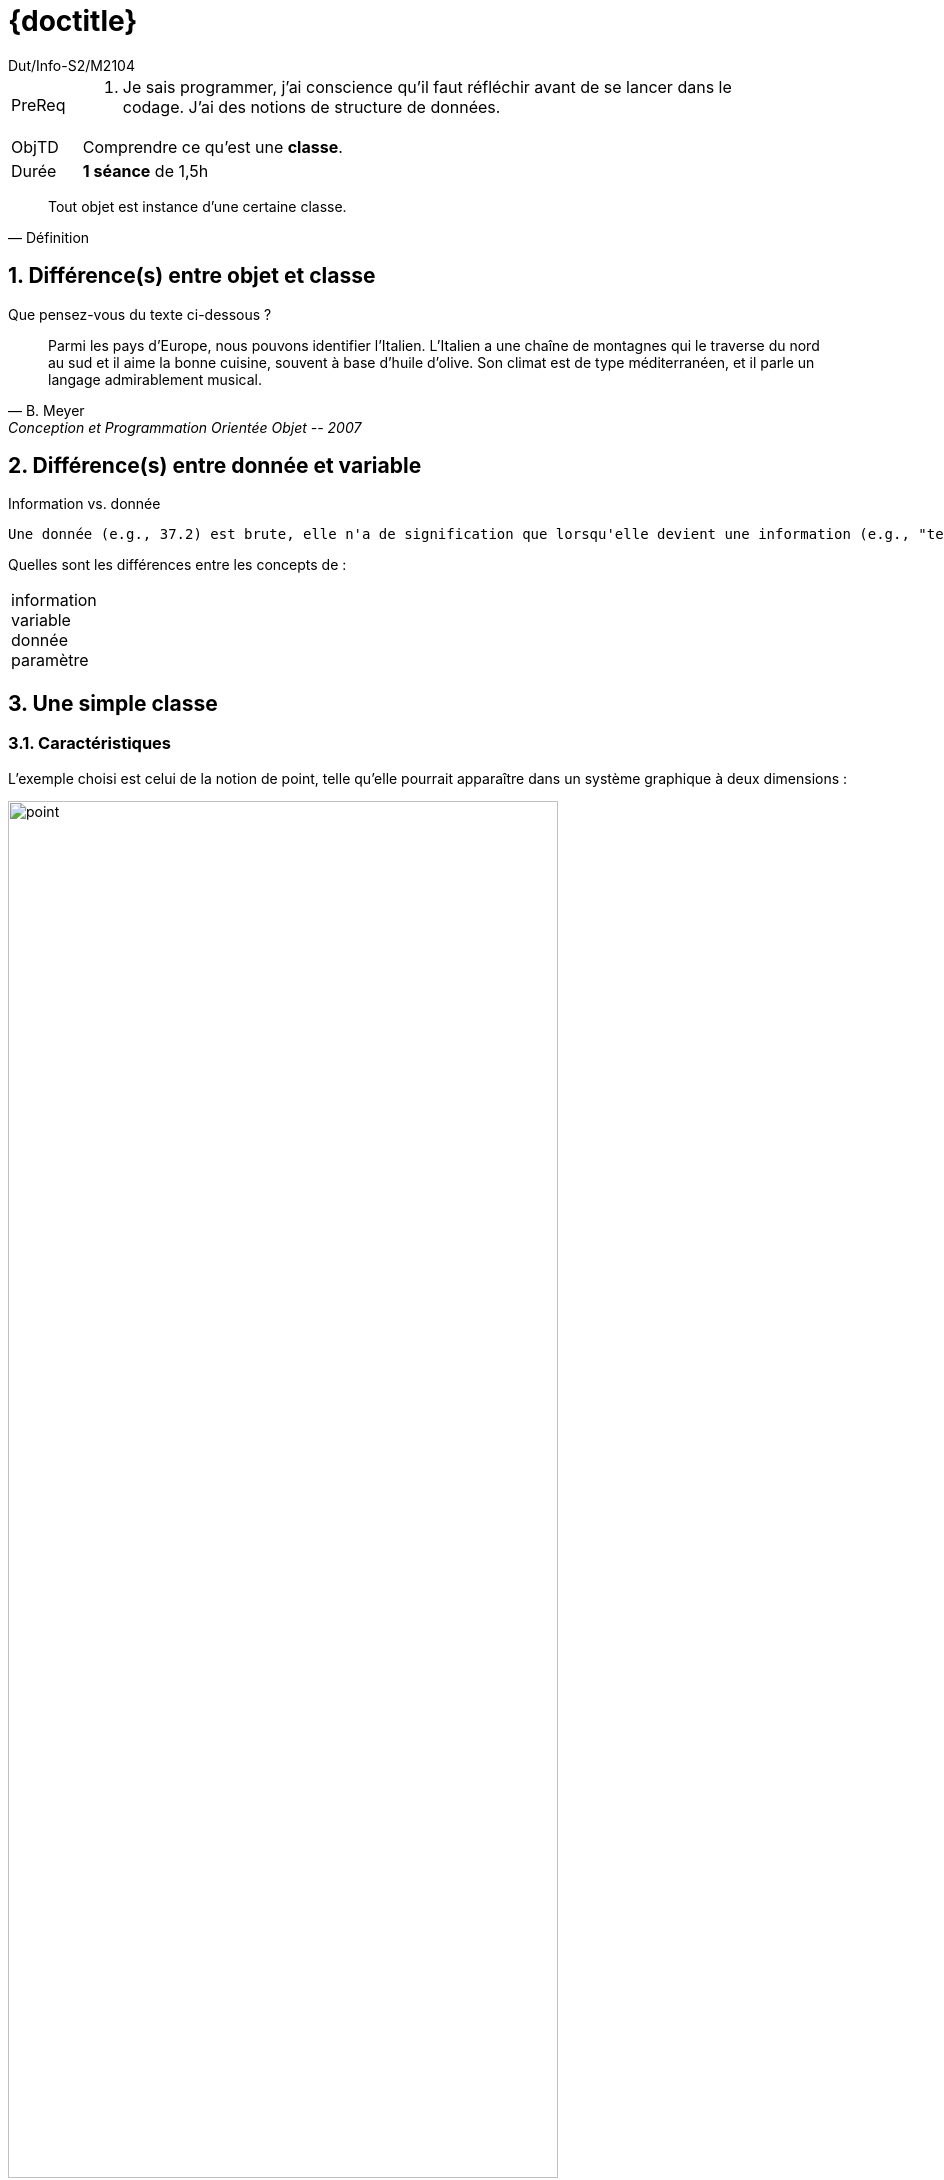 :moduleTitle: BCOO
:authorDefault:  Dut/Info-S2/M2104
// include::lib/globals.asc[] // temporairement
:tdnum: TD 0

ifdef::eleve[]
:doctitle:  {moduleTitle} - Sujet {tdnum}
endif::eleve[]
ifdef::prof[]
:doctitle: {moduleTitle} - Support {tdnum}
endif::prof[]
ifdef::todoprof[]
:doctitle: {moduleTitle} - DEROULEMENT SEANCE PROF {tdnum}
endif::todoprof[]

= {doctitle}
:Author:  {authorDefault}
:lang: fr
:slideshowlocation: IUT Blagnac
:copyright: {date={localdate}}, {slideshowlocation} *** {author} *** Powered by Asciidoctor &#169;
:incremental:
:source-highlighter: pygments
:numbered: true
:icons: font
:imagesdir: images

// eleve : sujet pour élèves
// prof : support prof pour séance
// todoprof : support AVEC EXPLICATIOSN DEROULEMENT pour profs

//----------- définitions --------------
:sitecours: http://webetud.iut-blagnac.fr/[Support de Cours]
:pre: PreReq
:objtd: ObjTD
:duree: Durée
:depot: À rendre
:lien: Lien
:img: img

//-------------------- Warning si correction -----------
ifdef::prof[]
[CAUTION]
.Version corrigée
=====
Cette version comporte des indications pour les
réponses aux exercices.
=====
endif::prof[]

//-------------------- Cartouche d'en-tête -----------
[[cartouche]]
[align="left",cols="1,10a",width="90%"]
|======================
| {pre}		|
.  Je sais programmer, j'ai conscience qu'il faut réfléchir avant de se lancer dans le codage. J'ai des notions de structure de données.
| {objtd}	| Comprendre ce qu'est une *classe*.
| {duree}	| *1 séance* de 1,5h
|======================

[quote, Définition]
Tout objet est instance d’une certaine classe.

== Différence(s) entre objet et classe

//----------------------------------------------------- Correction ------------
// tiré du livre de BM
//----------------------------------------------------- fin Correction --------

Que pensez-vous du texte ci-dessous ?

[quote, B. Meyer, Conception et Programmation Orientée Objet -- 2007]
Parmi  les  pays  d’Europe,  nous  pouvons  identifier  l’Italien.  L’Italien  a  une  chaîne  de  montagnes  qui  le
traverse du nord au sud et il aime la bonne cuisine, souvent à base d’huile d’olive. Son climat est de type
méditerranéen, et il parle un langage admirablement musical.

//----------------------------------------------------- Correction -------------------------
ifdef::prof[]
[IMPORTANT]
.Solution image:icons/solution.png[]
====
Mélanges entre :

- les catégories (comme la nation italienne)
- les membres individuels de ces catégories (comme les individus italiens)
====
endif::prof[]
//----------------------------------------------------- fin Correction -------------------------

== Différence(s) entre donnée et variable

.Information vs. donnée
....
Une donnée (e.g., 37.2) est brute, elle n'a de signification que lorsqu'elle devient une information (e.g., "température en degré Celcius").
....

Quelles sont les différences entre les concepts de :

[horizontal]
information:: 
ifdef::prof[donnée signifiante]
variable:: 
ifdef::prof[vu en programmation au premier semestre, sert à stocker une donnée]
donnée::  
ifdef::prof[utilisée pour véhiculer une information]
paramètre::  
ifdef::prof["variable" d'une fonction/méthode]

//----------------------------------------------------- Correction -------------------------
ifdef::prof[]
[TIP]
=====
 Rappel sur les zones de données mémoires en programmation (tas, pile, ...)
=====
endif::prof[]
//----------------------------------------------------- fin Correction -------------------------

== Une simple classe

=== Caractéristiques

L’exemple  choisi  est  celui  de  la  notion  de  point,  telle  qu’elle  pourrait  apparaître  dans  un
système graphique à deux dimensions :

.Source : B. Meyer, Conception et Programmation Orientée Objet -- 2007
image::point.png[align=center, width=80%, scaledwidth=80%]

Pour caractériser le type `POINT` nous aurons besoin de quatre éléments : 
`x`, `y`, `rho`, `theta`.

[horizontal]
`x`::
 donne l’abscisse d’un point (coordonnée horizontale), 
`y`::
 son ordonnée (coordonnée verticale), 
`ρ` (rho)::
 sa distance à l’origine, 
`θ` (theta):: l’angle avec l’axe horizontal. 

Les valeurs de `x` et  `y` d’un  point  sont  appelées  ses  coordonnées  cartésiennes.
Celles de `ρ` et `θ` ses coordonnées polaires. 
Une autre information utile est la `distance`, qui renvoie la distance entre deux points. 

TIP: La spécification du type abstrait de donnée (ADT - _Abstract Data Type_) 
préciserait ensuite les commandes comme `translate` (pour déplacer un
point  d’une  certaine  distance  horizontale  et  verticale),  
`rotate` (pour  tourner  le  point  d’un
certain  angle  autour  de  l’origine)  et  
`scale`
  (pour  approcher  ou  éloigner  le  point  de  l’origine
selon un certain facteur). 

Il va falloir choisir comment fournir ces caractéristiques.

Question::
Proposez une implémentation (sans les codes des méthodes) de la classe `Point`.

[TIP]
=====
Décomposez les caractéristiques en fonction des aspects suivants :

--------------
  Caractéristique -> Opération (pour les calculs)
  Caractéristique -> Attribut (pour ce qui est stocké)
  Opération -> Méthode (pas de résultat)
  Opération -> Fonction (retourne un résultat)
--------------
=====

== Rappel sur les opérations

Un ensemble d'opérations définit le comportement de l’objet (ex : `setVitesse(valeur)`),
c’est à dire son interface.

.Exemple de classe avec attributs et opération
image::voiture.png["Exemple de classe avec opération",align=center, width="20%",scaledwidth="20%"]

En objet, on parle aussi de _message_ pour désigner l'accès aux caractéristiques d'un objet.

.Principe d'encapsulation
image::encapsulation.png["Opérations et objet",align=center, width="40%",scaledwidth="40%"]

=== Opérations et Visibilité

L'*encapsulation* ::

* facilite l'évolution d'une application car elle stabilise l'utilisation des objets. On peut modifier l'implémentation des attributs d'un objet sans modifier son interface
* garantit l'intégrité des données, car elle permet d'interdire l'accès direct aux attributs des objets (utilisation d’_accesseurs_). Un objet n’est manipulable qu’à travers son interface

[TIP]
=====================================================================
Rappel : chaque opération a un argument implicite qui est l’objet sur lequel elle porte. `
`Int getKilometrage( );`

Exemple : `varKm = v2.getKilometrage( );`
=====================================================================

Type d’opérations ::

Un accesseur `getX()` permet de consulter l’attribut `X` de l’objet, le modificateur `setX(val)` permet de modifier la valeur de l’attribut `X` avec le paramètre `val`. Par défaut, on doit avoir un accesseur par attribut privé.

=== Paquetages

Les paquetages permettent de regrouper les éléments de modélisation. Ils peuvent contenir d’autres sous-paquetages sans limites de niveaux.

Le paquetage est un espace de *nommage*.

Un paquetage peut importer une classe issue d’un autre paquetage.

Exemple : `Vehicules::Voitures` signifie que la classe `Voiture` est importée du paquetage `Vehicules`.

.Dépendances entre packages
image::pack.png["Dépendances entre packages",align=center, width="70%",scaledwidth="70%"]

[NOTE]
=====================================================================
On emploiera souvent dans ce cours le terme anglais de _package_ pour désigner un paquetage.
=====================================================================

=== Génération de code

Voici quelques exemples de diagramme de classes et du code java associé.

ifdef::slides[:leveloffset: -1]

==== Classe

.La classe `Catalogue`
image::catalogue.svg[width=30%]
////
[plantuml,svg,catalogue]
-----
hide circle
class Catalogue {
nom
dateCreation
Livre chercherLivre(String);
}
-----
////

[source,java]
-------------------------------------------
import java.util.Date;

public class Catalogue {
	private String nom;
	private Date dateCreation;

	public Catalogue() {
		...
	}

	public Livre chercherLivre(String isbn) {
		...
	}
}
-------------------------------------------

==== Généralisation

[[personne]]
.La classe `Adherent` hérite de `Personne`
image::personne.svg[width=20%]
////
[plantuml]
-----
hide circle
class Personne {
nom
prenom
dateNaissance
static ageMajorite = 18
calculerDureePret(); {abstract}
setAgeMajorite();
}
class Adherent extends Personne {
id
calculerDureePret();
getAge();
}
-----
////

[source,java]
-------------------------------------------
public abstract class Personne {
	private String nom;
	private String prenom;
	protected Date dateNaissance;
	private static int ageMajorite = 18;
	public abstract int calculerDureePret() {... }
	public static void setAgeMajorite (int aMaj) {... }
}

public class Adherent extends Personne {
	private int id;

	public Adherent() { ... }
	public int getAge() { ... }
	public int calculerDureePret() { ... }
}
-------------------------------------------

WARNING: Si les notions de visibilité (`public`, `private`, ... ou de méthodes `abstract` ne sont pas vues ou
maîtrisées, prendre le temps d'en discuter en TD.

== Diagramme de classe

À partir de la classe `Point`, définir la classe `Ligne` qui sera composée de 2 `Point`
par lesquels elle passe.

Question 1::
Écrire le code Java d'une telle classe

Question 2::
Dessinez le diagramme de classe correspondant

//----------------------------------------------------- Correction -------------------------
ifdef::prof[]
[TIP]
=====
On fera la différence entre DC avec caractéristiques "en dure" (attributs) :

[plantuml]
-----
hide circle
class Ligne {
Point[2] points
addPoint(Point);
getPoints();
}
-----

et caractéristiques par association (référence) :

[plantuml]
-----
hide circle
class Point
class Ligne {
addPoint(Point);
getPoints();
}
Ligne --> "2..2" Point
-----

On pourra aussi parler de navigation entre objets au passage...

=====
endif::prof[]
//----------------------------------------------------- fin Correction -------------------------


== Démos d'outil

La suite de ce TD est destiné à vous présenter les outils (simples) qui seront
utilisés ce semestre pour écrire des diagrammes de classe et faire le lien entre 
code et classes

=== plantuml

Site de l'outil::
http://plantuml.com/

Démo du plugin eclipse::
+
.plantUML sous Eclipse
image::demoplantuml.png[align=center, width="70%",scaledwidth="70%"]

=== Umple

Site de l'outil::
https://cruise.eecs.uottawa.ca/umple/

== Pour aller plus loin...

WARNING: Dans les langages objets "puristes" comme Eiffel, on applique le principe d'accès uniforme
qui ne différencie pas entre attribut et méthode. `p1.x` donne la caractéristique `x` de l'objet `p1`,
que ce soit par mémoire ou par calcul. 


